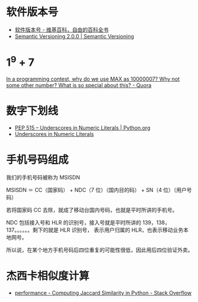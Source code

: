 * 软件版本号
  + [[https://zh.wikipedia.org/wiki/%25E8%25BB%259F%25E4%25BB%25B6%25E7%2589%2588%25E6%259C%25AC%25E8%2599%259F][软件版本号 - 维基百科，自由的百科全书]]
  + [[https://semver.org/][Semantic Versioning 2.0.0 | Semantic Versioning]]

* 1^9 + 7
  [[https://www.quora.com/In-a-programming-contest-why-do-we-use-MAX-as-10000007-Why-not-some-other-number-What-is-so-special-about-this][In a programming contest, why do we use MAX as 10000007? Why not some other number? What is so special about this? - Quora]]

* 数字下划线
  + [[https://www.python.org/dev/peps/pep-0515/][PEP 515 -- Underscores in Numeric Literals | Python.org]]
  + [[https://docs.oracle.com/javase/7/docs/technotes/guides/language/underscores-literals.html][Underscores in Numeric Literals]]

* 手机号码组成
  我们的手机号码被称为 MSISDN

  MSISDN ＝ CC（国家码） + NDC（7 位）（国内目的码） + SN（4 位）（用户号码）

  若将国家码 CC 去除，就成了移动台国内号码，也就是平时所讲的手机号。

  NDC 包括接入号和 HLR 的识别号，接入号就是平时所讲的 139，138，137。。。。。。剩下的就是 HLR 识别号，
  表示用户归属的 HLR，也表示移动业务本地网号。  

  所以说，在某个地方手机号码后四位重复的可能性很低，因此用后四位验证外卖。

* 杰西卡相似度计算
  + [[https://stackoverflow.com/questions/40579415/computing-jaccard-similarity-in-python][performance - Computing Jaccard Similarity in Python - Stack Overflow]]


